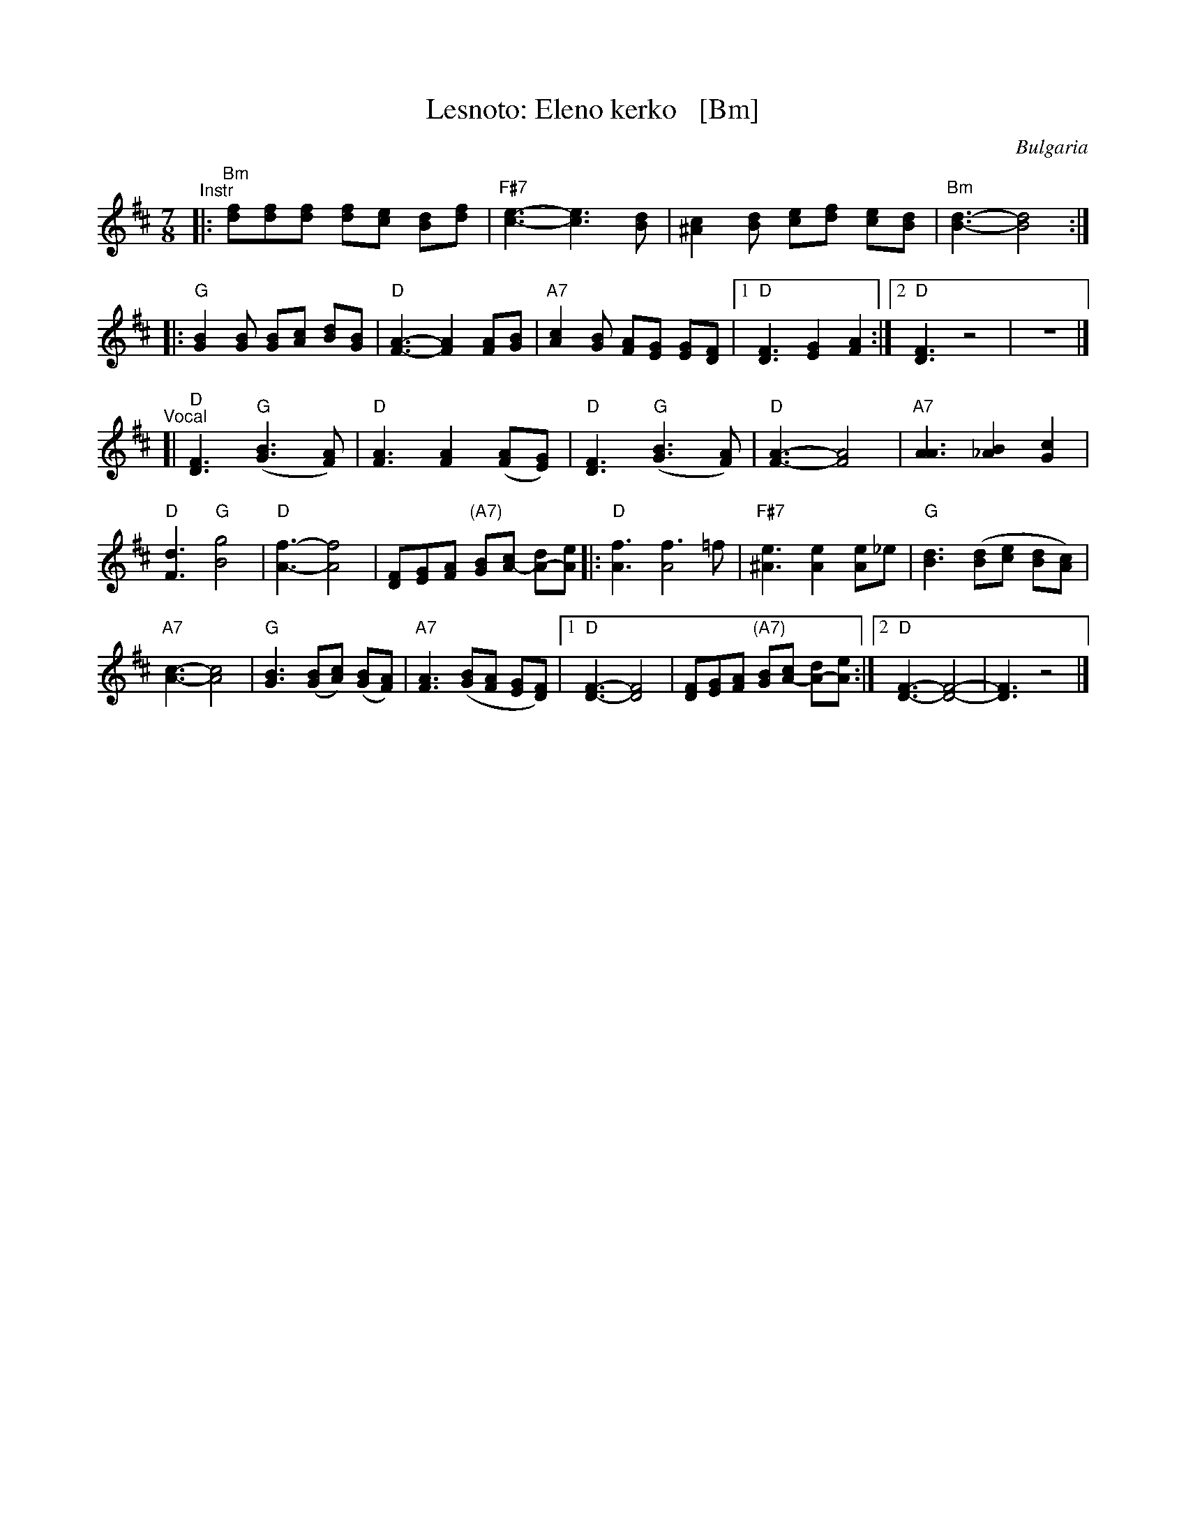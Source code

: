 X: 1
T: Lesnoto: Eleno kerko   [Bm]
R: lesnoto
O: Bulgaria
Z: John Chambers <jc:trillian.mit.edu>
M: 7/8
L: 1/8
K: Bm
"^Instr"|:\
"Bm"[fd][fd][fd] [fd][ec] [dB][fd] | "F#7"[e3-c3-] [e3c3] [dB] |\
[c2^A2][dB] [ec][fd] [ec][dB] | "Bm"[d3-B3-] [d4B4] :|
|:\
"G"[B2G2][BG] [BG][cA] [dB][BG] | "D"[A3-F3-] [A2F2] [AF][BG] |\
"A7"[c2A2][BG] [AF][GE] [GE][FD] |1 "D"[F3D3] [G2E2] [A2F2] :|2 "D"[F3D3] z4 | z7 |]
"^Vocal"[|\
"D"[F3D3] "G"([B3G3] [AF]) | "D"[A3F3] [A2F2] ([AF][GE]) |\
"D"[F3D3] "G"([B3G3] [AF]) | "D"[A3-F3-] [A4F4] | "A7"[A3A3] [B2_A2] [c2G2] |
"D"[d3F3] "G"[g4B4] | "D"[f3-A3-] [f4A4] | [FD][GE][AF] "(A7)"[BG][cA-] [dA-][eA] \
|:\
"D"[f3A3] [f3A4]=f | "F#7"[e3^A3] [e2A2] [eA2]_e | "G"[d3B3] ([dB][ec] [dB][cA]) |
"A7"[c3-A3-] [c4A4] | "G"[B3G3] ([BG][cA]) ([BG][AF]) | "A7"[A3F3] ([BG][AF] [GE][FD]) |\
[1 "D"[F3-D3-] [F4D4] | [FD][GE][AF] "(A7)"[BG][cA-] [dA-][eA] :|[2 "D"[F3-D3-] [F4-D4-] | [F3D3] z4 |]
